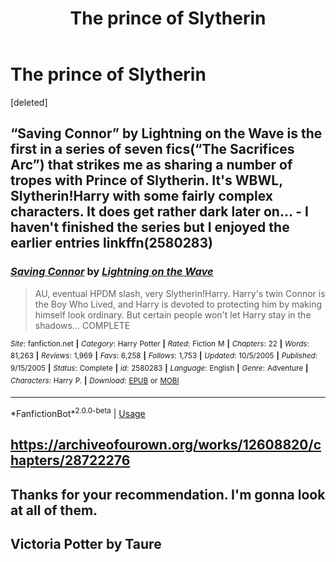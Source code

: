 #+TITLE: The prince of Slytherin

* The prince of Slytherin
:PROPERTIES:
:Score: 9
:DateUnix: 1591526880.0
:DateShort: 2020-Jun-07
:FlairText: Request
:END:
[deleted]


** “Saving Connor” by Lightning on the Wave is the first in a series of seven fics(“The Sacrifices Arc”) that strikes me as sharing a number of tropes with Prince of Slytherin. It's WBWL, Slytherin!Harry with some fairly complex characters. It does get rather dark later on... - I haven't finished the series but I enjoyed the earlier entries linkffn(2580283)
:PROPERTIES:
:Author: DidntKnewIt
:Score: 4
:DateUnix: 1591546185.0
:DateShort: 2020-Jun-07
:END:

*** [[https://www.fanfiction.net/s/2580283/1/][*/Saving Connor/*]] by [[https://www.fanfiction.net/u/895946/Lightning-on-the-Wave][/Lightning on the Wave/]]

#+begin_quote
  AU, eventual HPDM slash, very Slytherin!Harry. Harry's twin Connor is the Boy Who Lived, and Harry is devoted to protecting him by making himself look ordinary. But certain people won't let Harry stay in the shadows... COMPLETE
#+end_quote

^{/Site/:} ^{fanfiction.net} ^{*|*} ^{/Category/:} ^{Harry} ^{Potter} ^{*|*} ^{/Rated/:} ^{Fiction} ^{M} ^{*|*} ^{/Chapters/:} ^{22} ^{*|*} ^{/Words/:} ^{81,263} ^{*|*} ^{/Reviews/:} ^{1,969} ^{*|*} ^{/Favs/:} ^{6,258} ^{*|*} ^{/Follows/:} ^{1,753} ^{*|*} ^{/Updated/:} ^{10/5/2005} ^{*|*} ^{/Published/:} ^{9/15/2005} ^{*|*} ^{/Status/:} ^{Complete} ^{*|*} ^{/id/:} ^{2580283} ^{*|*} ^{/Language/:} ^{English} ^{*|*} ^{/Genre/:} ^{Adventure} ^{*|*} ^{/Characters/:} ^{Harry} ^{P.} ^{*|*} ^{/Download/:} ^{[[http://www.ff2ebook.com/old/ffn-bot/index.php?id=2580283&source=ff&filetype=epub][EPUB]]} ^{or} ^{[[http://www.ff2ebook.com/old/ffn-bot/index.php?id=2580283&source=ff&filetype=mobi][MOBI]]}

--------------

*FanfictionBot*^{2.0.0-beta} | [[https://github.com/tusing/reddit-ffn-bot/wiki/Usage][Usage]]
:PROPERTIES:
:Author: FanfictionBot
:Score: 2
:DateUnix: 1591546208.0
:DateShort: 2020-Jun-07
:END:


** [[https://archiveofourown.org/works/12608820/chapters/28722276]]
:PROPERTIES:
:Author: flitith12
:Score: 3
:DateUnix: 1591551009.0
:DateShort: 2020-Jun-07
:END:


** Thanks for your recommendation. I'm gonna look at all of them.
:PROPERTIES:
:Author: Enzo-33
:Score: 2
:DateUnix: 1591552622.0
:DateShort: 2020-Jun-07
:END:


** Victoria Potter by Taure
:PROPERTIES:
:Author: fifty-fives
:Score: 2
:DateUnix: 1591551251.0
:DateShort: 2020-Jun-07
:END:
